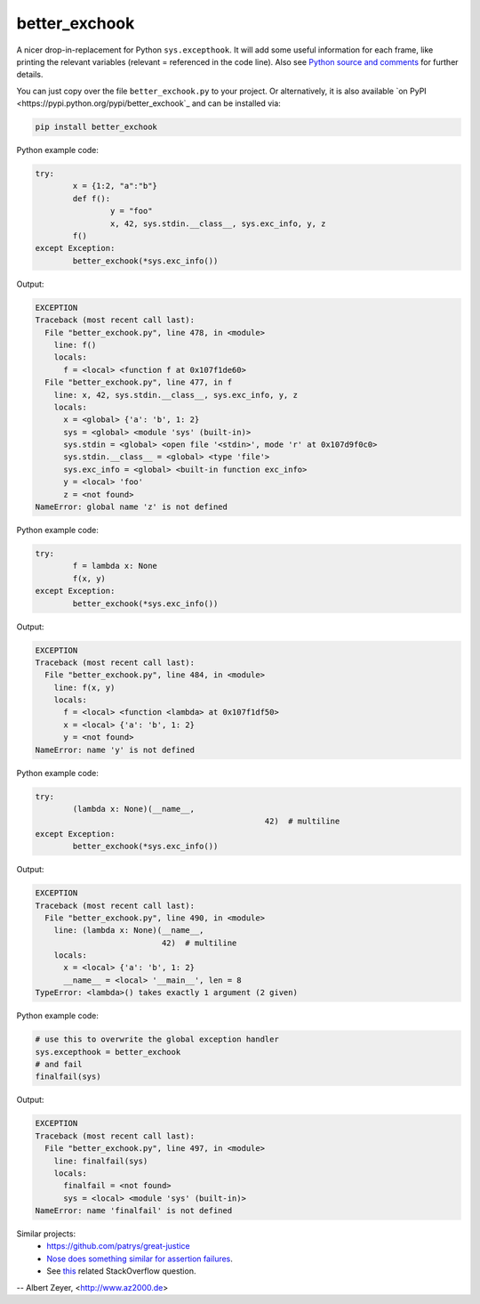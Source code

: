 ==============
better_exchook
==============

A nicer drop-in-replacement for Python ``sys.excepthook``.
It will add some useful information for each frame,
like printing the relevant variables (relevant = referenced in the code line).
Also see `Python source and comments <https://github.com/albertz/py_better_exchook/blob/master/better_exchook.py>`_ for further details.

You can just copy over the file ``better_exchook.py`` to your project.
Or alternatively, it is also available `on PyPI <https://pypi.python.org/pypi/better_exchook`_
and can be installed via:

.. code::

  pip install better_exchook

Python example code:

.. code:: python

	try:
		x = {1:2, "a":"b"}
		def f():
			y = "foo"
			x, 42, sys.stdin.__class__, sys.exc_info, y, z
		f()
	except Exception:
		better_exchook(*sys.exc_info())

Output:

.. code::

  EXCEPTION
  Traceback (most recent call last):
    File "better_exchook.py", line 478, in <module>
      line: f()
      locals:
        f = <local> <function f at 0x107f1de60>
    File "better_exchook.py", line 477, in f
      line: x, 42, sys.stdin.__class__, sys.exc_info, y, z
      locals:
        x = <global> {'a': 'b', 1: 2}
        sys = <global> <module 'sys' (built-in)>
        sys.stdin = <global> <open file '<stdin>', mode 'r' at 0x107d9f0c0>
        sys.stdin.__class__ = <global> <type 'file'>
        sys.exc_info = <global> <built-in function exc_info>
        y = <local> 'foo'
        z = <not found>
  NameError: global name 'z' is not defined

Python example code:

.. code:: python

	try:
		f = lambda x: None
		f(x, y)
	except Exception:
		better_exchook(*sys.exc_info())

Output:

.. code::

  EXCEPTION
  Traceback (most recent call last):
    File "better_exchook.py", line 484, in <module>
      line: f(x, y)
      locals:
        f = <local> <function <lambda> at 0x107f1df50>
        x = <local> {'a': 'b', 1: 2}
        y = <not found>
  NameError: name 'y' is not defined

Python example code:

.. code:: python

	try:
		(lambda x: None)(__name__,
						         42)  # multiline
	except Exception:
		better_exchook(*sys.exc_info())

Output:

.. code::

  EXCEPTION
  Traceback (most recent call last):
    File "better_exchook.py", line 490, in <module>
      line: (lambda x: None)(__name__,
                             42)  # multiline
      locals:
        x = <local> {'a': 'b', 1: 2}
        __name__ = <local> '__main__', len = 8
  TypeError: <lambda>() takes exactly 1 argument (2 given)
  
Python example code:

.. code:: python

	# use this to overwrite the global exception handler
	sys.excepthook = better_exchook
	# and fail
	finalfail(sys)

Output:

.. code::

  EXCEPTION
  Traceback (most recent call last):
    File "better_exchook.py", line 497, in <module>
      line: finalfail(sys)
      locals:
        finalfail = <not found>
        sys = <local> <module 'sys' (built-in)>
  NameError: name 'finalfail' is not defined


Similar projects:
 - `<https://github.com/patrys/great-justice>`_
 - `Nose does something similar for assertion failures <http://nose.readthedocs.io/en/latest/plugins/failuredetail.html>`_.
 - See `this <http://stackoverflow.com/questions/1308607/python-assert-improved-introspection-of-failure>`_ related StackOverflow question.


-- Albert Zeyer, <http://www.az2000.de>
